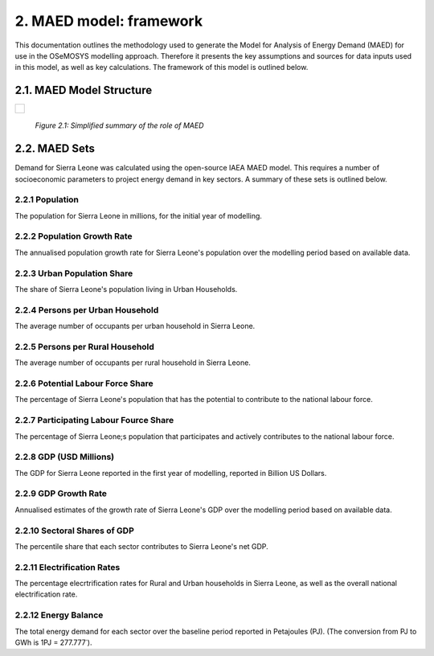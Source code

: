 2. MAED model: framework 
=======================================
This documentation outlines the methodology used to generate the Model for Analysis of Energy Demand (MAED) for use in the OSeMOSYS modelling approach. Therefore it presents the key assumptions and sources for data inputs used in this model, as well as key calculations. The framework of this model is outlined below. 

2.1. MAED Model Structure
+++++++++
+---------------------------------------------------------------------------------------------------------------------+
| .. figure:: img/SL_MAED_Diag.png                                                                                    |
|    :align:   center                                                                                                 |
|    :width:   750 px                                                                                                 |
+---------------------------------------------------------------------------------------------------------------------+
   *Figure 2.1: Simplified summary of the role of MAED*

2.2. MAED Sets
+++++++++

Demand for Sierra Leone was calculated using the open-source IAEA MAED model. This requires a number of socioeconomic parameters to project energy demand in key sectors. A summary of these sets is outlined below.

2.2.1 Population
---------
The population for Sierra Leone in millions, for the initial year of modelling.

2.2.2 Population Growth Rate
---------
The annualised population growth rate for Sierra Leone's population over the modelling period based on available data.

2.2.3 Urban Population Share
---------
The share of Sierra Leone's population living in Urban Households.

2.2.4 Persons per Urban Household
---------
The average number of occupants per urban household in Sierra Leone.

2.2.5 Persons per Rural Household
---------
The average number of occupants per rural household in Sierra Leone. 

2.2.6 Potential Labour Force Share
---------
The percentage of Sierra Leone's population that has the potential to contribute to the national labour force. 

2.2.7 Participating Labour Fource Share
---------
The percentage of Sierra Leone;s population that participates and actively contributes to the national labour force. 

2.2.8 GDP (USD Millions)
---------
The GDP for Sierra Leone reported in the first year of modelling, reported in Billion US Dollars.

2.2.9 GDP Growth Rate
---------
Annualised estimates of the growth rate of Sierra Leone's GDP over the modelling period based on available data.

2.2.10 Sectoral Shares of GDP
---------
The percentile share that each sector contributes to Sierra Leone's net GDP.

2.2.11 Electrification Rates
---------
The percentage elecrtrification rates for Rural and Urban households in Sierra Leone, as well as the overall national electrification rate. 

2.2.12 Energy Balance
---------
The total energy demand for each sector over the baseline period reported in Petajoules (PJ). (The conversion from PJ to GWh is 1PJ = 277.777˙). 
